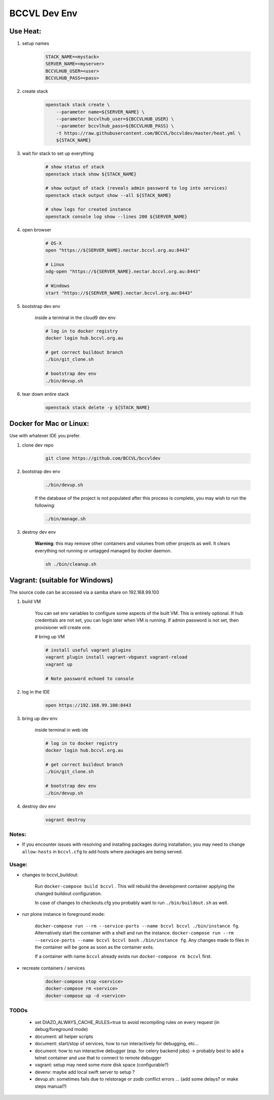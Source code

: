 =============
BCCVL Dev Env
=============


Use Heat:
---------

1. setup names

    .. code-block:: bash

       STACK_NAME=<mystack>
       SERVER_NAME=<myserver>
       BCCVLHUB_USER=<user>
       BCCVLHUB_PASS=<pass>

2. create stack

    .. code-block:: bash

        openstack stack create \
            --parameter name=${SERVER_NAME} \
            --parameter bccvlhub_user=${BCCVLHUB_USER} \
            --parameter bccvlhub_pass=${BCCVLHUB_PASS} \
            -t https://raw.githubusercontent.com/BCCVL/bccvldev/master/heat.yml \
            ${STACK_NAME}

3. wait for stack to set up everything

    .. code-block:: bash

        # show status of stack
        openstack stack show ${STACK_NAME}

        # show output of stack (reveals admin password to log into services)
        openstack stack output show --all ${STACK_NAME}

        # show logs for created instance
        openstack console log show --lines 200 ${SERVER_NAME}

4. open browser

    .. code-block:: bash

        # OS-X
        open "https://${SERVER_NAME}.nectar.bccvl.org.au:8443"

        # Linux
        xdg-open "https://${SERVER_NAME}.nectar.bccvl.org.au:8443"

        # Windows
        start "https://${SERVER_NAME}.nectar.bccvl.org.au:8443"

5. bootstrap dev env

    inside a terminal in the cloud9 dev env

    .. code-block:: bash

        # log in to docker registry
        docker login hub.bccvl.org.au

        # get correct buildout branch
        ./bin/git_clone.sh

        # bootstrap dev env
        ./bin/devup.sh

6. tear down entire stack

    .. code-block:: bash

        openstack stack delete -y ${STACK_NAME}


Docker for Mac or Linux:
------------------------

Use with whatever IDE you prefer.

1. clone dev repo

    .. code-block:: bash

        git clone https://github.com/BCCVL/bccvldev

2. bootstrap dev env

    .. code-block:: bash

        ./bin/devup.sh
    
    If the database of the project is not populated after this process is complete, you may wish to run the following:

    .. code-block:: bash

        ./bin/manage.sh

3. destroy dev env

    **Warning**: this may remove other containers and volumes from other projects as well. It clears everything not running or untagged managed by docker daemon.

    .. code-block:: bash

        sh ./bin/cleanup.sh

Vagrant: (suitable for Windows)
-------------------------------

The source code can be accessed via a samba share on 192.168.99.100

1. build VM

    You can set env variables to configure some aspects of the built VM.
    This is entirely optional. If hub credentials are not set, you can login
    later when VM is running. If admin password is not set, then provisioner
    will create one.

    .. code-block:: bash
        # pre define admin password
        export C9_PASS=
        # set bccvl hub user and password so that provisioner will log vm in
        export BCCVL_HUB_USER=
        export BCCVL_HUB_PASS=

    # bring up VM

    .. code-block:: bash

        # install useful vagrant plugins
        vagrant plugin install vagrant-vbguest vagrant-reload
        vagrant up

        # Note password echoed to console

2. log in the IDE

    .. code-block:: bash

        open https://192.168.99.100:8443

3. bring up dev env

    inside terminal in web ide

    .. code-block:: bash

        # log in to docker registry
        docker login hub.bccvl.org.au

        # get correct buildout branch
        ./bin/git_clone.sh

        # bootstrap dev env
        ./bin/devup.sh

4. destroy dev env

    .. code-block:: bash

        vagrant destroy

Notes:
======

- If you encounter issues with resolving and installing packages during installation, you may need to change ``allow-hosts`` in ``bccvl.cfg`` to add hosts where packages are being served.

Usage:
======

- changes to bccvl_buildout:

    Run ``docker-compose build bccvl`` . This will rebuild the development container applying the changed buildout configuration.

    In case of changes to checkouts.cfg you probably want to run ``./bin/buildout.sh`` as well.

- run plone instance in foreground mode:

    ``docker-compose run --rm --service-ports --name bccvl bccvl ./bin/instance fg``.
    Alternatively start the container with a shell and run the instance.
    ``docker-compose run --rm --service-ports --name bccvl bccvl bash``
    ``./bin/instance fg``. Any changes made to files in the container will be gone as soon as the container exits.

    If a container with name ``bccvl`` already exists run ``docker-compose rm bccvl`` first.

- recreate containers / services

    .. code-block:: bash

        docker-compose stop <service>
        docker-compose rm <service>
        docker-compose up -d <service>

TODOs
=====

    - set DIAZO_ALWAYS_CACHE_RULES=true to avoid recompiling rules on every request (in debug/foreground mode)
    - document: all helper scripts
    - document: start/stop of services, how to run interactively for debugging, etc...
    - document: how to run interactive debugger (esp. for celery backend jobs)
      -> probably best to add a telnet container and use that to connect to remote debugger
    - vagrant: setup may need some more disk space (configurable?)
    - devenv: maybe add local swift server to setup ?
    - devup.sh: sometimes fails due to relstorage or zodb conflict errors ... (add some delays? or make steps manual?)
